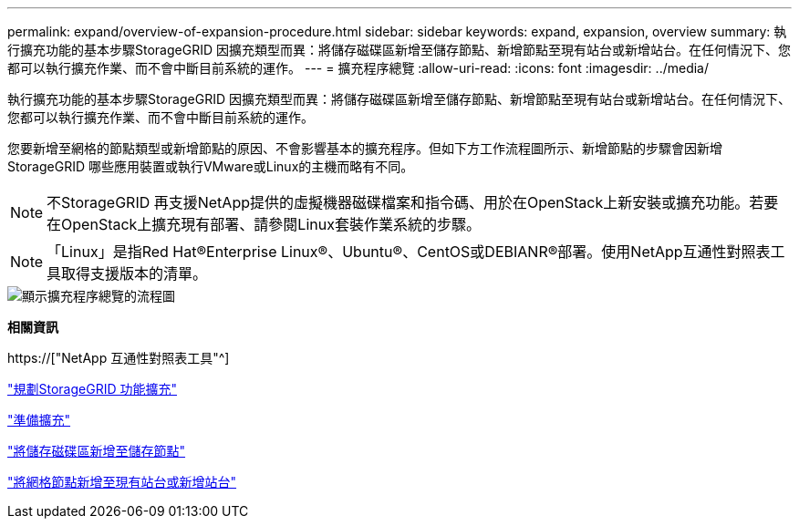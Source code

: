 ---
permalink: expand/overview-of-expansion-procedure.html 
sidebar: sidebar 
keywords: expand, expansion, overview 
summary: 執行擴充功能的基本步驟StorageGRID 因擴充類型而異：將儲存磁碟區新增至儲存節點、新增節點至現有站台或新增站台。在任何情況下、您都可以執行擴充作業、而不會中斷目前系統的運作。 
---
= 擴充程序總覽
:allow-uri-read: 
:icons: font
:imagesdir: ../media/


[role="lead"]
執行擴充功能的基本步驟StorageGRID 因擴充類型而異：將儲存磁碟區新增至儲存節點、新增節點至現有站台或新增站台。在任何情況下、您都可以執行擴充作業、而不會中斷目前系統的運作。

您要新增至網格的節點類型或新增節點的原因、不會影響基本的擴充程序。但如下方工作流程圖所示、新增節點的步驟會因新增StorageGRID 哪些應用裝置或執行VMware或Linux的主機而略有不同。


NOTE: 不StorageGRID 再支援NetApp提供的虛擬機器磁碟檔案和指令碼、用於在OpenStack上新安裝或擴充功能。若要在OpenStack上擴充現有部署、請參閱Linux套裝作業系統的步驟。


NOTE: 「Linux」是指Red Hat®Enterprise Linux®、Ubuntu®、CentOS或DEBIANR®部署。使用NetApp互通性對照表工具取得支援版本的清單。

image::../media/expansion_workflow.png[顯示擴充程序總覽的流程圖]

*相關資訊*

https://["NetApp 互通性對照表工具"^]

link:planning-expansion.html["規劃StorageGRID 功能擴充"]

link:preparing-for-expansion.html["準備擴充"]

link:adding-storage-volumes-to-storage-nodes.html["將儲存磁碟區新增至儲存節點"]

link:adding-grid-nodes-to-existing-site-or-adding-new-site.html["將網格節點新增至現有站台或新增站台"]
